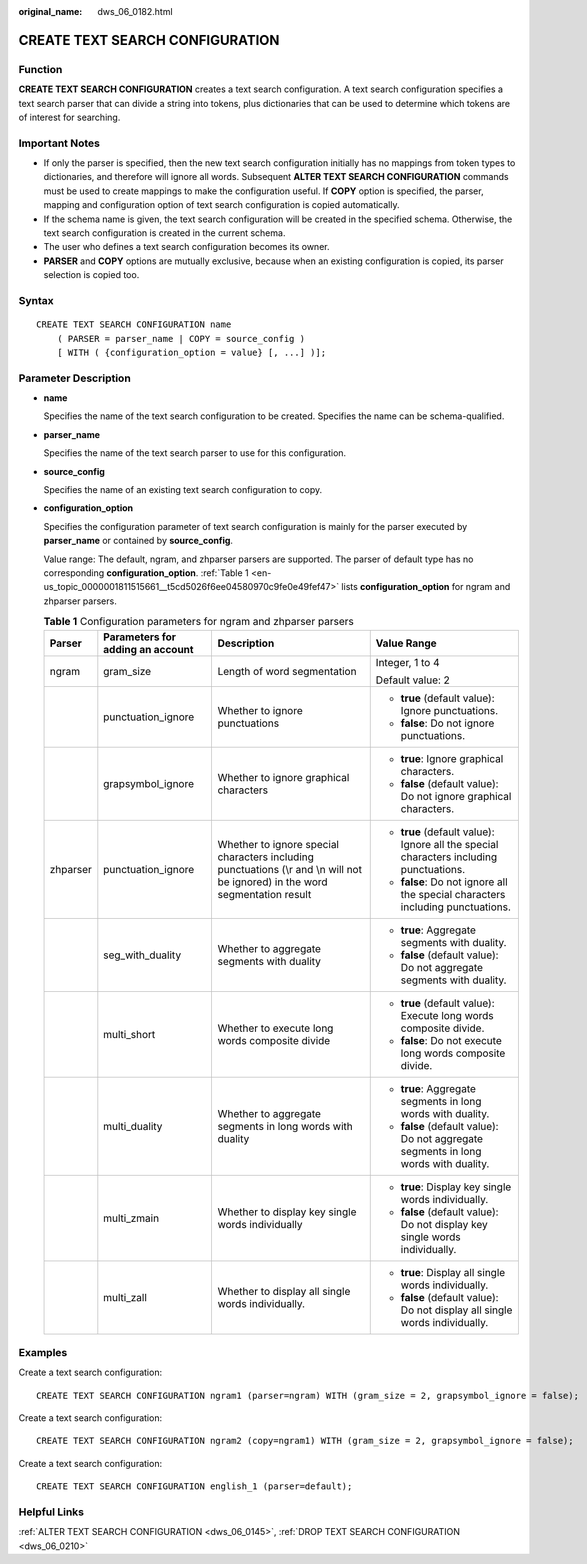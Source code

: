 :original_name: dws_06_0182.html

.. _dws_06_0182:

CREATE TEXT SEARCH CONFIGURATION
================================

Function
--------

**CREATE TEXT SEARCH CONFIGURATION** creates a text search configuration. A text search configuration specifies a text search parser that can divide a string into tokens, plus dictionaries that can be used to determine which tokens are of interest for searching.

Important Notes
---------------

-  If only the parser is specified, then the new text search configuration initially has no mappings from token types to dictionaries, and therefore will ignore all words. Subsequent **ALTER TEXT SEARCH CONFIGURATION** commands must be used to create mappings to make the configuration useful. If **COPY** option is specified, the parser, mapping and configuration option of text search configuration is copied automatically.
-  If the schema name is given, the text search configuration will be created in the specified schema. Otherwise, the text search configuration is created in the current schema.
-  The user who defines a text search configuration becomes its owner.
-  **PARSER** and **COPY** options are mutually exclusive, because when an existing configuration is copied, its parser selection is copied too.

Syntax
------

::

   CREATE TEXT SEARCH CONFIGURATION name
       ( PARSER = parser_name | COPY = source_config )
       [ WITH ( {configuration_option = value} [, ...] )];

Parameter Description
---------------------

-  **name**

   Specifies the name of the text search configuration to be created. Specifies the name can be schema-qualified.

-  **parser_name**

   Specifies the name of the text search parser to use for this configuration.

-  **source_config**

   Specifies the name of an existing text search configuration to copy.

-  **configuration_option**

   Specifies the configuration parameter of text search configuration is mainly for the parser executed by **parser_name** or contained by **source_config**.

   Value range: The default, ngram, and zhparser parsers are supported. The parser of default type has no corresponding **configuration_option**. :ref:`Table 1 <en-us_topic_0000001811515661__t5cd5026f6ee04580970c9fe0e49fef47>` lists **configuration_option** for ngram and zhparser parsers.

   .. _en-us_topic_0000001811515661__t5cd5026f6ee04580970c9fe0e49fef47:

   .. table:: **Table 1** Configuration parameters for ngram and zhparser parsers

      +-----------------+----------------------------------+-------------------------------------------------------------------------------------------------------------------------------+----------------------------------------------------------------------------------------+
      | Parser          | Parameters for adding an account | Description                                                                                                                   | Value Range                                                                            |
      +=================+==================================+===============================================================================================================================+========================================================================================+
      | ngram           | gram_size                        | Length of word segmentation                                                                                                   | Integer, 1 to 4                                                                        |
      |                 |                                  |                                                                                                                               |                                                                                        |
      |                 |                                  |                                                                                                                               | Default value: 2                                                                       |
      +-----------------+----------------------------------+-------------------------------------------------------------------------------------------------------------------------------+----------------------------------------------------------------------------------------+
      |                 | punctuation_ignore               | Whether to ignore punctuations                                                                                                | -  **true** (default value): Ignore punctuations.                                      |
      |                 |                                  |                                                                                                                               | -  **false**: Do not ignore punctuations.                                              |
      +-----------------+----------------------------------+-------------------------------------------------------------------------------------------------------------------------------+----------------------------------------------------------------------------------------+
      |                 | grapsymbol_ignore                | Whether to ignore graphical characters                                                                                        | -  **true**: Ignore graphical characters.                                              |
      |                 |                                  |                                                                                                                               | -  **false** (default value): Do not ignore graphical characters.                      |
      +-----------------+----------------------------------+-------------------------------------------------------------------------------------------------------------------------------+----------------------------------------------------------------------------------------+
      | zhparser        | punctuation_ignore               | Whether to ignore special characters including punctuations (\\r and \\n will not be ignored) in the word segmentation result | -  **true** (default value): Ignore all the special characters including punctuations. |
      |                 |                                  |                                                                                                                               | -  **false**: Do not ignore all the special characters including punctuations.         |
      +-----------------+----------------------------------+-------------------------------------------------------------------------------------------------------------------------------+----------------------------------------------------------------------------------------+
      |                 | seg_with_duality                 | Whether to aggregate segments with duality                                                                                    | -  **true**: Aggregate segments with duality.                                          |
      |                 |                                  |                                                                                                                               | -  **false** (default value): Do not aggregate segments with duality.                  |
      +-----------------+----------------------------------+-------------------------------------------------------------------------------------------------------------------------------+----------------------------------------------------------------------------------------+
      |                 | multi_short                      | Whether to execute long words composite divide                                                                                | -  **true** (default value): Execute long words composite divide.                      |
      |                 |                                  |                                                                                                                               | -  **false**: Do not execute long words composite divide.                              |
      +-----------------+----------------------------------+-------------------------------------------------------------------------------------------------------------------------------+----------------------------------------------------------------------------------------+
      |                 | multi_duality                    | Whether to aggregate segments in long words with duality                                                                      | -  **true**: Aggregate segments in long words with duality.                            |
      |                 |                                  |                                                                                                                               | -  **false** (default value): Do not aggregate segments in long words with duality.    |
      +-----------------+----------------------------------+-------------------------------------------------------------------------------------------------------------------------------+----------------------------------------------------------------------------------------+
      |                 | multi_zmain                      | Whether to display key single words individually                                                                              | -  **true**: Display key single words individually.                                    |
      |                 |                                  |                                                                                                                               | -  **false** (default value): Do not display key single words individually.            |
      +-----------------+----------------------------------+-------------------------------------------------------------------------------------------------------------------------------+----------------------------------------------------------------------------------------+
      |                 | multi_zall                       | Whether to display all single words individually.                                                                             | -  **true**: Display all single words individually.                                    |
      |                 |                                  |                                                                                                                               | -  **false** (default value): Do not display all single words individually.            |
      +-----------------+----------------------------------+-------------------------------------------------------------------------------------------------------------------------------+----------------------------------------------------------------------------------------+

Examples
--------

Create a text search configuration:

::

   CREATE TEXT SEARCH CONFIGURATION ngram1 (parser=ngram) WITH (gram_size = 2, grapsymbol_ignore = false);

Create a text search configuration:

::

   CREATE TEXT SEARCH CONFIGURATION ngram2 (copy=ngram1) WITH (gram_size = 2, grapsymbol_ignore = false);

Create a text search configuration:

::

   CREATE TEXT SEARCH CONFIGURATION english_1 (parser=default);

Helpful Links
-------------

:ref:`ALTER TEXT SEARCH CONFIGURATION <dws_06_0145>`, :ref:`DROP TEXT SEARCH CONFIGURATION <dws_06_0210>`
